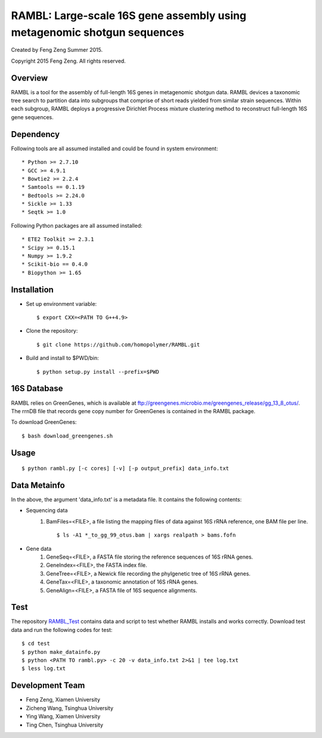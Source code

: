 ****
RAMBL: Large-scale 16S gene assembly using metagenomic shotgun sequences
****

Created by Feng Zeng Summer 2015.

Copyright 2015 Feng Zeng. All rights reserved.

========
Overview
========

RAMBL is a tool for the assembly of full-length 16S genes in metagenomic shotgun data. RAMBL devices a taxonomic tree search to partition data into subgroups that comprise of short reads yielded from similar strain sequences. Within each subgroup, RAMBL deploys a progressive Dirichlet Process mixture clustering method to reconstruct full-length 16S gene sequences. 

==========
Dependency
==========


Following tools are all assumed installed and could be found in system environment::

* Python >= 2.7.10
* GCC >= 4.9.1
* Bowtie2 >= 2.2.4
* Samtools == 0.1.19
* Bedtools >= 2.24.0
* Sickle >= 1.33
* Seqtk >= 1.0

Following Python packages are all assumed installed::

* ETE2 Toolkit >= 2.3.1
* Scipy >= 0.15.1
* Numpy >= 1.9.2
* Scikit-bio == 0.4.0
* Biopython >= 1.65


============
Installation
============

* Set up environment variable::
  
    $ export CXX=<PATH TO G++4.9>

* Clone the repository::

    $ git clone https://github.com/homopolymer/RAMBL.git

* Build and install to $PWD/bin::

    $ python setup.py install --prefix=$PWD

============
16S Database 
============

RAMBL relies on GreenGenes, which is available at ftp://greengenes.microbio.me/greengenes_release/gg_13_8_otus/.  The rrnDB file that records gene copy number for GreenGenes is contained in the RAMBL package.

To download GreenGenes::
    
    $ bash download_greengenes.sh


=====
Usage
=====

::

    $ python rambl.py [-c cores] [-v] [-p output_prefix] data_info.txt


=============
Data Metainfo
=============

In the above, the argument 'data_info.txt' is a metadata file.  It contains the following contents:

* Sequencing data
    1) BamFiles=<FILE>, a file listing the mapping files of data against 16S rRNA reference, one BAM file per line. ::

        $ ls -A1 *_to_gg_99_otus.bam | xargs realpath > bams.fofn

* Gene data
    1) GeneSeq=<FILE>, a FASTA file storing the reference sequences of 16S rRNA genes.
    2) GeneIndex=<FILE>, the FASTA index file.
    3) GeneTree=<FILE>, a Newick file recording the phylgenetic tree of 16S rRNA genes.
    4) GeneTax=<FILE>, a taxonomic annotation of 16S rRNA genes.
    5) GeneAlign=<FILE>, a FASTA file of 16S sequence alignments.


====
Test
====

The repository `RAMBL_Test <http://github.com/homopolymer/RAMBL_Test/>`_ contains data and script to test whether RAMBL installs and works correctly. Download test data and run the following codes for test::

    $ cd test
    $ python make_datainfo.py
    $ python <PATH TO rambl.py> -c 20 -v data_info.txt 2>&1 | tee log.txt
    $ less log.txt


================
Development Team
================

* Feng Zeng, Xiamen University
* Zicheng Wang, Tsinghua University
* Ying Wang, Xiamen University
* Ting Chen, Tsinghua University

